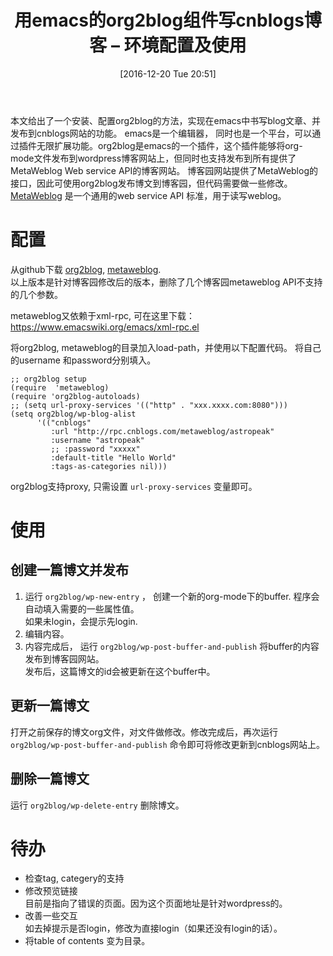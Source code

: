 #+BLOG: cnblogs
#+POSTID: 6206379
#+DATE: [2016-12-20 Tue 20:51]
#+OPTIONS: toc:t num:nil todo:nil pri:nil tags:nil ^:nil
#+CATEGORY: 
#+TAGS:
#+DESCRIPTION:
#+TITLE: 用emacs的org2blog组件写cnblogs博客 -- 环境配置及使用

本文给出了一个安装、配置org2blog的方法，实现在emacs中书写blog文章、并发布到cnblogs网站的功能。
emacs是一个编辑器， 同时也是一个平台，可以通过插件无限扩展功能。org2blog是emacs的一个插件，这个插件能够将org-mode文件发布到wordpress博客网站上，但同时也支持发布到所有提供了MetaWeblog Web service API的博客网站。 博客园网站提供了MetaWeblog的接口，因此可使用org2blog发布博文到博客园，但代码需要做一些修改。 [[https://en.wikipedia.org/wiki/MetaWeblog][MetaWeblog]] 是一个通用的web service API 标准，用于读写weblog。

* 配置
  从github下载  [[https://github.com/astropeak/org2blog][org2blog]],  [[https://github.com/astropeak/metaweblog][metaweblog]]. \\
  以上版本是针对博客园修改后的版本，删除了几个博客园metaweblog API不支持的几个参数。
  
  metaweblog又依赖于xml-rpc, 可在这里下载： https://www.emacswiki.org/emacs/xml-rpc.el
 
  将org2blog, metaweblog的目录加入load-path，并使用以下配置代码。 将自己的username 和password分别填入。
  #+BEGIN_SRC elisp
  ;; org2blog setup
  (require  'metaweblog)
  (require 'org2blog-autoloads)
  ;; (setq url-proxy-services '(("http" . "xxx.xxxx.com:8080")))
  (setq org2blog/wp-blog-alist
        '(("cnblogs"
           :url "http://rpc.cnblogs.com/metaweblog/astropeak"
           :username "astropeak"
           ;; :password "xxxxx"
           :default-title "Hello World"
           :tags-as-categories nil)))
  #+END_SRC

  org2blog支持proxy, 只需设置 ~url-proxy-services~ 变量即可。

* 使用
** 创建一篇博文并发布
   1. 运行 ~org2blog/wp-new-entry~ ， 创建一个新的org-mode下的buffer. 程序会自动填入需要的一些属性值。\\
      如果未login，会提示先login.
   2. 编辑内容。
   3. 内容完成后， 运行 ~org2blog/wp-post-buffer-and-publish~ 将buffer的内容发布到博客园网站。\\
      发布后，这篇博文的id会被更新在这个buffer中。

** 更新一篇博文
   打开之前保存的博文org文件，对文件做修改。修改完成后，再次运行 ~org2blog/wp-post-buffer-and-publish~ 命令即可将修改更新到cnblogs网站上。
** 删除一篇博文
   运行 ~org2blog/wp-delete-entry~ 删除博文。
* 待办
  - 检查tag, categery的支持
  - 修改预览链接\\
    目前是指向了错误的页面。因为这个页面地址是针对wordpress的。
  - 改善一些交互\\
    如去掉提示是否login，修改为直接login（如果还没有login的话）。
  - 将table of contents 变为目录。



    
  
